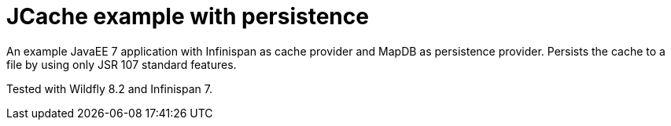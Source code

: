 = JCache example with persistence

An example JavaEE 7 application with Infinispan as cache provider and MapDB as persistence provider.
Persists the cache to a file by using only JSR 107 standard features.

Tested with Wildfly 8.2 and Infinispan 7.
